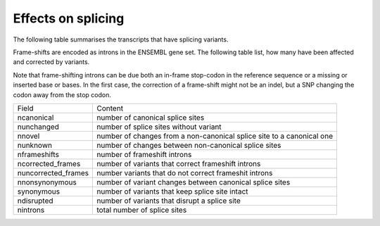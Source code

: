 ===================
Effects on splicing
===================

The following table summarises the transcripts that have splicing variants.

Frame-shifts are encoded as introns in the ENSEMBL gene set. The following
table list, how many have been affected and corrected by variants. 

Note that frame-shifting introns can be due both an in-frame stop-codon in the
reference sequence or a missing or inserted base or bases. In the first case,
the correction of a frame-shift might not be an indel, but a SNP changing the
codon away from the stop codon. 


.. report:: splicing.VariantSplicingTranscripts
   :render: table
                                                                                                                                                                                                                                             
   Transcripts with abberrant splicing caused by variants
											    

+--------------------+-------------------------------------------------------------------------+
|Field               |Content                                                                  |
+--------------------+-------------------------------------------------------------------------+
|ncanonical          |number of canonical splice sites                                         |
+--------------------+-------------------------------------------------------------------------+
|nunchanged          |number of splice sites without variant                                   |
+--------------------+-------------------------------------------------------------------------+
|nnovel              |number of changes from a non-canonical splice site to a canonical one    |
+--------------------+-------------------------------------------------------------------------+
|nunknown            |number of changes between non-canonical splice sites                     |
+--------------------+-------------------------------------------------------------------------+
|nframeshifts        |number of frameshift introns                                             |
+--------------------+-------------------------------------------------------------------------+
|ncorrected_frames   |number of variants that correct frameshift introns                       |
+--------------------+-------------------------------------------------------------------------+
|nuncorrected_frames |number variants that do not correct frameshit introns                    |
+--------------------+-------------------------------------------------------------------------+
|nnonsynonymous      |number of variant changes between canonical splice sites                 |
+--------------------+-------------------------------------------------------------------------+
|synonymous          |number of variants that keep splice site intact                          |
+--------------------+-------------------------------------------------------------------------+
|ndisrupted          |number of variants that disrupt a splice site                            |
+--------------------+-------------------------------------------------------------------------+
|nintrons            |total number of splice sites                                             |
+--------------------+-------------------------------------------------------------------------+

.. report:: splicing.SplicingCounts
   :render: table
                                                                                                                                                                                                                                             
   Number of splice sites and the variants affecting them.
